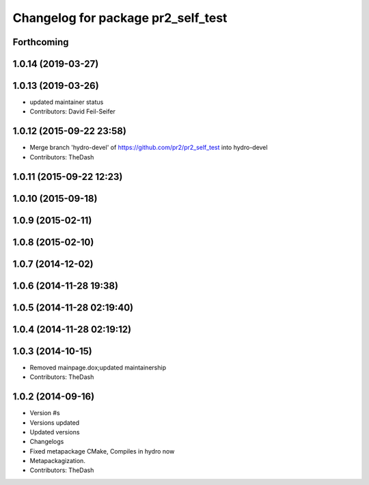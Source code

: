 ^^^^^^^^^^^^^^^^^^^^^^^^^^^^^^^^^^^
Changelog for package pr2_self_test
^^^^^^^^^^^^^^^^^^^^^^^^^^^^^^^^^^^

Forthcoming
-----------

1.0.14 (2019-03-27)
-------------------

1.0.13 (2019-03-26)
-------------------
* updated maintainer status
* Contributors: David Feil-Seifer

1.0.12 (2015-09-22 23:58)
-------------------------
* Merge branch 'hydro-devel' of https://github.com/pr2/pr2_self_test into hydro-devel
* Contributors: TheDash

1.0.11 (2015-09-22 12:23)
-------------------------

1.0.10 (2015-09-18)
-------------------

1.0.9 (2015-02-11)
------------------

1.0.8 (2015-02-10)
------------------

1.0.7 (2014-12-02)
------------------

1.0.6 (2014-11-28 19:38)
------------------------

1.0.5 (2014-11-28 02:19:40)
---------------------------

1.0.4 (2014-11-28 02:19:12)
---------------------------

1.0.3 (2014-10-15)
------------------
* Removed mainpage.dox;updated maintainership
* Contributors: TheDash

1.0.2 (2014-09-16)
------------------
* Version #s
* Versions updated
* Updated versions
* Changelogs
* Fixed metapackage CMake, Compiles in hydro now
* Metapackagization.
* Contributors: TheDash
